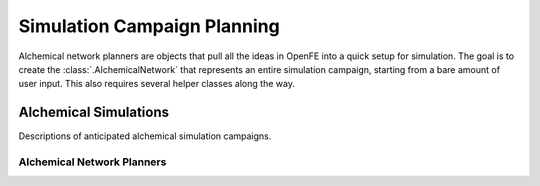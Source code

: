 Simulation Campaign Planning
============================

Alchemical network planners are objects that pull all the ideas in OpenFE
into a quick setup for simulation. The goal is to create the
:class:`.AlchemicalNetwork` that represents an entire simulation campaign,
starting from a bare amount of user input. This also requires several helper
classes along the way.

Alchemical Simulations
~~~~~~~~~~~~~~~~~~~~~~

Descriptions of anticipated alchemical simulation campaigns.

.. module:: openfe
    :noindex:

.. autosummary::
    :nosignatures:
    :toctree: generated/

    Transformation
    AlchemicalNetwork

Alchemical Network Planners
---------------------------

.. module:: openfe.setup
    :noindex:

.. autosummary::
    :nosignatures:
    :toctree: generated/

    RBFEAlchemicalNetworkPlanner
    RHFEAlchemicalNetworkPlanner
